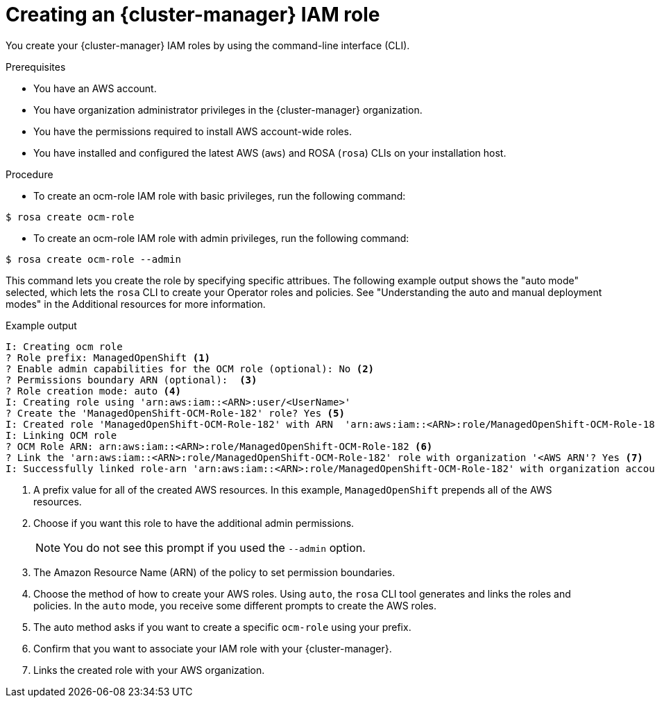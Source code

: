 // Module included in the following assemblies:
//
// rosa_architecture/rosa-sts-about-iam-resources.adoc
//
:_content-type: PROCEDURE
[id="rosa-sts-ocm-roles-and-permissions-iam-basic-role_{context}"]
= Creating an {cluster-manager} IAM role

You create your {cluster-manager} IAM roles by using the command-line interface (CLI).

.Prerequisites

* You have an AWS account.
* You have organization administrator privileges in the {cluster-manager} organization.
* You have the permissions required to install AWS account-wide roles.
* You have installed and configured the latest AWS (`aws`) and ROSA (`rosa`) CLIs on your installation host.

.Procedure
* To create an ocm-role IAM role with basic privileges, run the following command:
[source,terminal]
----
$ rosa create ocm-role
----

* To create an ocm-role IAM role with admin privileges, run the following command:

[source,terminal]
----
$ rosa create ocm-role --admin
----

This command lets you create the role by specifying specific attribues. The following example output shows the "auto mode" selected, which lets the `rosa` CLI to create your Operator roles and policies. See "Understanding the auto and manual deployment modes" in the Additional resources for more information.

.Example output
[source,terminal]
----
I: Creating ocm role
? Role prefix: ManagedOpenShift <1>
? Enable admin capabilities for the OCM role (optional): No <2>
? Permissions boundary ARN (optional):  <3>
? Role creation mode: auto <4>
I: Creating role using 'arn:aws:iam::<ARN>:user/<UserName>'
? Create the 'ManagedOpenShift-OCM-Role-182' role? Yes <5>
I: Created role 'ManagedOpenShift-OCM-Role-182' with ARN  'arn:aws:iam::<ARN>:role/ManagedOpenShift-OCM-Role-182'
I: Linking OCM role
? OCM Role ARN: arn:aws:iam::<ARN>:role/ManagedOpenShift-OCM-Role-182 <6>
? Link the 'arn:aws:iam::<ARN>:role/ManagedOpenShift-OCM-Role-182' role with organization '<AWS ARN'? Yes <7>
I: Successfully linked role-arn 'arn:aws:iam::<ARN>:role/ManagedOpenShift-OCM-Role-182' with organization account '<AWS ARN>'
----
<1> A prefix value for all of the created AWS resources. In this example, `ManagedOpenShift` prepends all of the AWS resources.
<2> Choose if you want this role to have the additional admin permissions.
+
[NOTE]
====
You do not see this prompt if you used the `--admin` option.
====
+
<3> The Amazon Resource Name (ARN) of the policy to set permission boundaries.
<4> Choose the method of how to create your AWS roles. Using `auto`, the `rosa` CLI tool generates and links the roles and policies. In the `auto` mode, you receive some different prompts to create the AWS roles.
<5> The auto method asks if you want to create a specific `ocm-role` using your prefix.
<6> Confirm that you want to associate your IAM role with your {cluster-manager}.
<7> Links the created role with your AWS organization.
